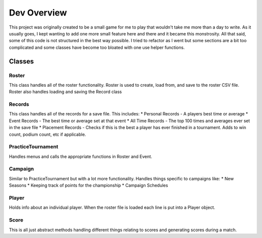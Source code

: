 =====================================================
Dev Overview
=====================================================

This project was originally created to be a small game for me to play that wouldn't take me
more than a day to write. As it usually goes, I kept wanting to add one more small feature here and there
and it became this monstrosity. All that said, some of this code is not structured in the best way possible.
I tried to refactor as I went but some sections are a bit too complicated and some classes have become
too bloated with one use helper functions.


.. image:: ../images/flowchart.jpg



Classes
=====================
Roster
------------
This class handles all of the roster functionality. Roster is used to create, load from, and save to the
roster CSV file. Roster also handles loading and saving the Record class

Records
---------------
This class handles all of the records for a save file. This includes:
* Personal Records - A players best time or average
* Event Records - The best time or average set at that event
* All Time Records - The top 100 times and averages ever set in the save file
* Placement Records - Checks if this is the best a player has ever finished in a tournament.
Adds to win count, podium count, etc if applicable.

PracticeTournament
--------------------
Handles menus and calls the appropriate functions in Roster and Event.

Campaign
--------------
Similar to PracticeTournament but with a lot more functionality. Handles things specific to campaigns like:
* New Seasons
* Keeping track of points for the championship
* Campaign Schedules

Player
------------
Holds info about an individual player. When the roster file is loaded each line is put into a
Player object.

Score
----------
This is all just abstract methods handling different things relating to scores and generating
scores during a match.
